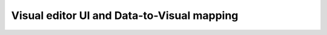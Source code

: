 *******************************************
Visual editor UI and Data-to-Visual mapping
*******************************************


